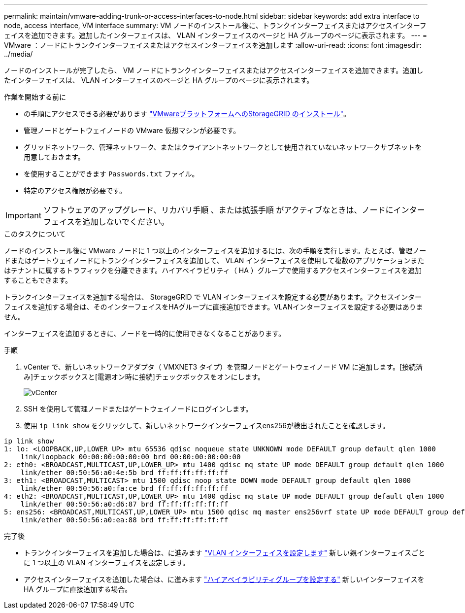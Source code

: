 ---
permalink: maintain/vmware-adding-trunk-or-access-interfaces-to-node.html 
sidebar: sidebar 
keywords: add extra interface to node, access interface, VM interface 
summary: VM ノードのインストール後に、トランクインターフェイスまたはアクセスインターフェイスを追加できます。追加したインターフェイスは、 VLAN インターフェイスのページと HA グループのページに表示されます。 
---
= VMware ：ノードにトランクインターフェイスまたはアクセスインターフェイスを追加します
:allow-uri-read: 
:icons: font
:imagesdir: ../media/


[role="lead"]
ノードのインストールが完了したら、 VM ノードにトランクインターフェイスまたはアクセスインターフェイスを追加できます。追加したインターフェイスは、 VLAN インターフェイスのページと HA グループのページに表示されます。

.作業を開始する前に
* の手順にアクセスできる必要があります link:../vmware/index.html["VMwareプラットフォームへのStorageGRID のインストール"]。
* 管理ノードとゲートウェイノードの VMware 仮想マシンが必要です。
* グリッドネットワーク、管理ネットワーク、またはクライアントネットワークとして使用されていないネットワークサブネットを用意しておきます。
* を使用することができます `Passwords.txt` ファイル。
* 特定のアクセス権限が必要です。



IMPORTANT: ソフトウェアのアップグレード、リカバリ手順 、または拡張手順 がアクティブなときは、ノードにインターフェイスを追加しないでください。

.このタスクについて
ノードのインストール後に VMware ノードに 1 つ以上のインターフェイスを追加するには、次の手順を実行します。たとえば、管理ノードまたはゲートウェイノードにトランクインターフェイスを追加して、 VLAN インターフェイスを使用して複数のアプリケーションまたはテナントに属するトラフィックを分離できます。ハイアベイラビリティ（ HA ）グループで使用するアクセスインターフェイスを追加することもできます。

トランクインターフェイスを追加する場合は、 StorageGRID で VLAN インターフェイスを設定する必要があります。アクセスインターフェイスを追加する場合は、そのインターフェイスをHAグループに直接追加できます。VLANインターフェイスを設定する必要はありません。

インターフェイスを追加するときに、ノードを一時的に使用できなくなることがあります。

.手順
. vCenter で、新しいネットワークアダプタ（ VMXNET3 タイプ）を管理ノードとゲートウェイノード VM に追加します。[接続済み]チェックボックスと[電源オン時に接続]チェックボックスをオンにします。
+
image::../media/vcenter.png[vCenter]

. SSH を使用して管理ノードまたはゲートウェイノードにログインします。
. 使用 `ip link show` をクリックして、新しいネットワークインターフェイスens256が検出されたことを確認します。


[listing]
----
ip link show
1: lo: <LOOPBACK,UP,LOWER_UP> mtu 65536 qdisc noqueue state UNKNOWN mode DEFAULT group default qlen 1000
    link/loopback 00:00:00:00:00:00 brd 00:00:00:00:00:00
2: eth0: <BROADCAST,MULTICAST,UP,LOWER_UP> mtu 1400 qdisc mq state UP mode DEFAULT group default qlen 1000
    link/ether 00:50:56:a0:4e:5b brd ff:ff:ff:ff:ff:ff
3: eth1: <BROADCAST,MULTICAST> mtu 1500 qdisc noop state DOWN mode DEFAULT group default qlen 1000
    link/ether 00:50:56:a0:fa:ce brd ff:ff:ff:ff:ff:ff
4: eth2: <BROADCAST,MULTICAST,UP,LOWER_UP> mtu 1400 qdisc mq state UP mode DEFAULT group default qlen 1000
    link/ether 00:50:56:a0:d6:87 brd ff:ff:ff:ff:ff:ff
5: ens256: <BROADCAST,MULTICAST,UP,LOWER_UP> mtu 1500 qdisc mq master ens256vrf state UP mode DEFAULT group default qlen 1000
    link/ether 00:50:56:a0:ea:88 brd ff:ff:ff:ff:ff:ff
----
.完了後
* トランクインターフェイスを追加した場合は、に進みます link:../admin/configure-vlan-interfaces.html["VLAN インターフェイスを設定します"] 新しい親インターフェイスごとに 1 つ以上の VLAN インターフェイスを設定します。
* アクセスインターフェイスを追加した場合は、に進みます link:../admin/configure-high-availability-group.html["ハイアベイラビリティグループを設定する"] 新しいインターフェイスを HA グループに直接追加する場合。

